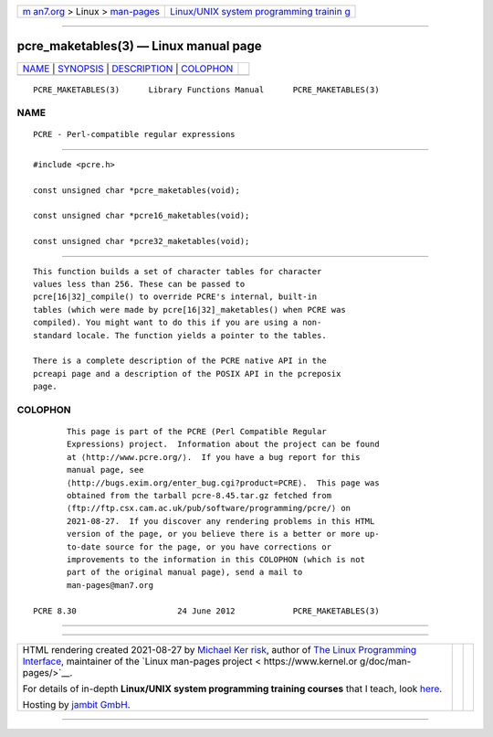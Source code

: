 .. container:: page-top

.. container:: nav-bar

   +----------------------------------+----------------------------------+
   | `m                               | `Linux/UNIX system programming   |
   | an7.org <../../../index.html>`__ | trainin                          |
   | > Linux >                        | g <http://man7.org/training/>`__ |
   | `man-pages <../index.html>`__    |                                  |
   +----------------------------------+----------------------------------+

--------------

pcre_maketables(3) — Linux manual page
======================================

+-----------------------------------+-----------------------------------+
| `NAME <#NAME>`__ \|               |                                   |
| `SYNOPSIS <#SYNOPSIS>`__ \|       |                                   |
| `DESCRIPTION <#DESCRIPTION>`__ \| |                                   |
| `COLOPHON <#COLOPHON>`__          |                                   |
+-----------------------------------+-----------------------------------+
| .. container:: man-search-box     |                                   |
+-----------------------------------+-----------------------------------+

::

   PCRE_MAKETABLES(3)      Library Functions Manual      PCRE_MAKETABLES(3)

NAME
-------------------------------------------------

::

          PCRE - Perl-compatible regular expressions


---------------------------------------------------------

::


          #include <pcre.h>

          const unsigned char *pcre_maketables(void);

          const unsigned char *pcre16_maketables(void);

          const unsigned char *pcre32_maketables(void);


---------------------------------------------------------------

::


          This function builds a set of character tables for character
          values less than 256. These can be passed to
          pcre[16|32]_compile() to override PCRE's internal, built-in
          tables (which were made by pcre[16|32]_maketables() when PCRE was
          compiled). You might want to do this if you are using a non-
          standard locale. The function yields a pointer to the tables.

          There is a complete description of the PCRE native API in the
          pcreapi page and a description of the POSIX API in the pcreposix
          page.

COLOPHON
---------------------------------------------------------

::

          This page is part of the PCRE (Perl Compatible Regular
          Expressions) project.  Information about the project can be found
          at ⟨http://www.pcre.org/⟩.  If you have a bug report for this
          manual page, see
          ⟨http://bugs.exim.org/enter_bug.cgi?product=PCRE⟩.  This page was
          obtained from the tarball pcre-8.45.tar.gz fetched from
          ⟨ftp://ftp.csx.cam.ac.uk/pub/software/programming/pcre/⟩ on
          2021-08-27.  If you discover any rendering problems in this HTML
          version of the page, or you believe there is a better or more up-
          to-date source for the page, or you have corrections or
          improvements to the information in this COLOPHON (which is not
          part of the original manual page), send a mail to
          man-pages@man7.org

   PCRE 8.30                     24 June 2012            PCRE_MAKETABLES(3)

--------------

--------------

.. container:: footer

   +-----------------------+-----------------------+-----------------------+
   | HTML rendering        |                       | |Cover of TLPI|       |
   | created 2021-08-27 by |                       |                       |
   | `Michael              |                       |                       |
   | Ker                   |                       |                       |
   | risk <https://man7.or |                       |                       |
   | g/mtk/index.html>`__, |                       |                       |
   | author of `The Linux  |                       |                       |
   | Programming           |                       |                       |
   | Interface <https:     |                       |                       |
   | //man7.org/tlpi/>`__, |                       |                       |
   | maintainer of the     |                       |                       |
   | `Linux man-pages      |                       |                       |
   | project <             |                       |                       |
   | https://www.kernel.or |                       |                       |
   | g/doc/man-pages/>`__. |                       |                       |
   |                       |                       |                       |
   | For details of        |                       |                       |
   | in-depth **Linux/UNIX |                       |                       |
   | system programming    |                       |                       |
   | training courses**    |                       |                       |
   | that I teach, look    |                       |                       |
   | `here <https://ma     |                       |                       |
   | n7.org/training/>`__. |                       |                       |
   |                       |                       |                       |
   | Hosting by `jambit    |                       |                       |
   | GmbH                  |                       |                       |
   | <https://www.jambit.c |                       |                       |
   | om/index_en.html>`__. |                       |                       |
   +-----------------------+-----------------------+-----------------------+

--------------

.. container:: statcounter

   |Web Analytics Made Easy - StatCounter|

.. |Cover of TLPI| image:: https://man7.org/tlpi/cover/TLPI-front-cover-vsmall.png
   :target: https://man7.org/tlpi/
.. |Web Analytics Made Easy - StatCounter| image:: https://c.statcounter.com/7422636/0/9b6714ff/1/
   :class: statcounter
   :target: https://statcounter.com/
